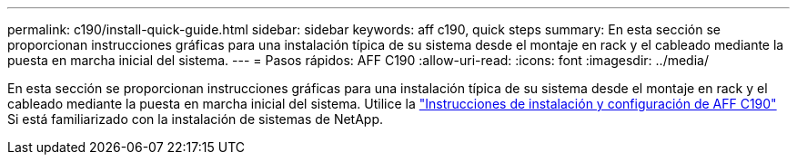 ---
permalink: c190/install-quick-guide.html 
sidebar: sidebar 
keywords: aff c190, quick steps 
summary: En esta sección se proporcionan instrucciones gráficas para una instalación típica de su sistema desde el montaje en rack y el cableado mediante la puesta en marcha inicial del sistema. 
---
= Pasos rápidos: AFF C190
:allow-uri-read: 
:icons: font
:imagesdir: ../media/


[role="lead"]
En esta sección se proporcionan instrucciones gráficas para una instalación típica de su sistema desde el montaje en rack y el cableado mediante la puesta en marcha inicial del sistema. Utilice la link:../media/PDF/215-13793_B0_AFFC190_ISI.pdf["Instrucciones de instalación y configuración de AFF C190"^] Si está familiarizado con la instalación de sistemas de NetApp.
